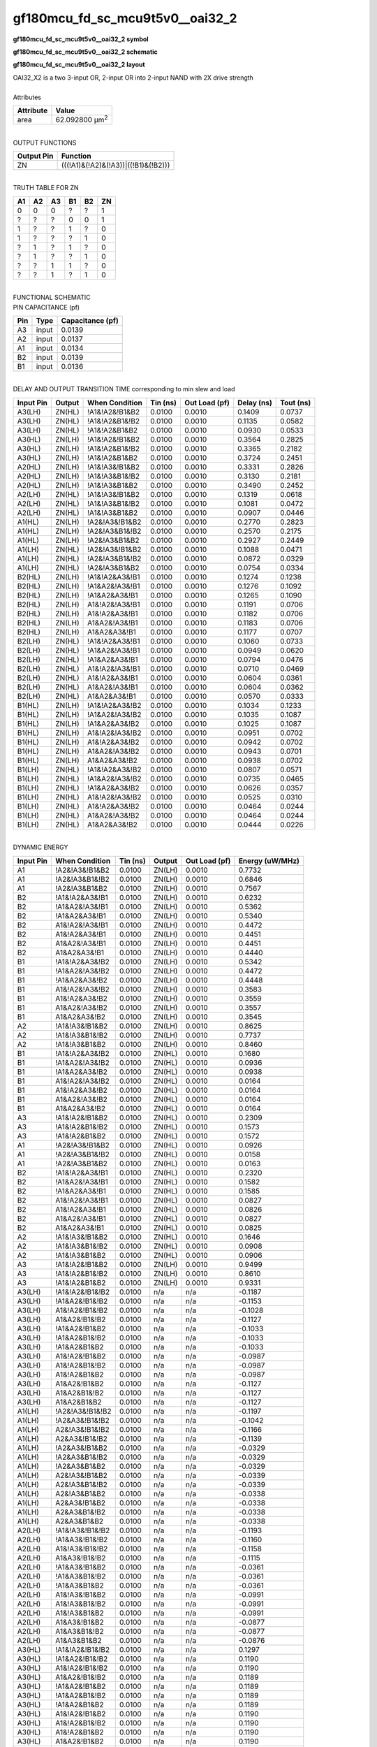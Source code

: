 ====================================
gf180mcu_fd_sc_mcu9t5v0__oai32_2
====================================

**gf180mcu_fd_sc_mcu9t5v0__oai32_2 symbol**

.. image:: gf180mcu_fd_sc_mcu9t5v0__oai32_2.symbol.png
    :alt: gf180mcu_fd_sc_mcu9t5v0__oai32_2 symbol

**gf180mcu_fd_sc_mcu9t5v0__oai32_2 schematic**

.. image:: gf180mcu_fd_sc_mcu9t5v0__oai32_2.schematic.png
    :alt: gf180mcu_fd_sc_mcu9t5v0__oai32_2 schematic

**gf180mcu_fd_sc_mcu9t5v0__oai32_2 layout**

.. image:: gf180mcu_fd_sc_mcu9t5v0__oai32_2.layout.png
    :alt: gf180mcu_fd_sc_mcu9t5v0__oai32_2 layout


| OAI32_X2 is a two 3-input OR, 2-input OR into 2-input NAND with 2X drive strength

|
| Attributes

============= ======================
**Attribute** **Value**
area          62.092800 µm\ :sup:`2`
============= ======================

|
| OUTPUT FUNCTIONS

============== ===================================
**Output Pin** **Function**
ZN             (((!A1)&(!A2)&(!A3))|((!B1)&(!B2)))
============== ===================================

|
| TRUTH TABLE FOR ZN

====== ====== ====== ====== ====== ======
**A1** **A2** **A3** **B1** **B2** **ZN**
0      0      0      ?      ?      1
?      ?      ?      0      0      1
1      ?      ?      1      ?      0
1      ?      ?      ?      1      0
?      1      ?      1      ?      0
?      1      ?      ?      1      0
?      ?      1      1      ?      0
?      ?      1      ?      1      0
====== ====== ====== ====== ====== ======

|
| FUNCTIONAL SCHEMATIC


.. image:: gf180mcu_fd_sc_mcu9t5v0__oai32_2.png


| PIN CAPACITANCE (pf)

======= ======== ====================
**Pin** **Type** **Capacitance (pf)**
A3      input    0.0139
A2      input    0.0137
A1      input    0.0134
B2      input    0.0139
B1      input    0.0136
======= ======== ====================

|
| DELAY AND OUTPUT TRANSITION TIME corresponding to min slew and load

+---------------+------------+--------------------+--------------+-------------------+----------------+---------------+
| **Input Pin** | **Output** | **When Condition** | **Tin (ns)** | **Out Load (pf)** | **Delay (ns)** | **Tout (ns)** |
+---------------+------------+--------------------+--------------+-------------------+----------------+---------------+
| A3(LH)        | ZN(HL)     | !A1&!A2&!B1&B2     | 0.0100       | 0.0010            | 0.1409         | 0.0737        |
+---------------+------------+--------------------+--------------+-------------------+----------------+---------------+
| A3(LH)        | ZN(HL)     | !A1&!A2&B1&!B2     | 0.0100       | 0.0010            | 0.1135         | 0.0582        |
+---------------+------------+--------------------+--------------+-------------------+----------------+---------------+
| A3(LH)        | ZN(HL)     | !A1&!A2&B1&B2      | 0.0100       | 0.0010            | 0.0930         | 0.0533        |
+---------------+------------+--------------------+--------------+-------------------+----------------+---------------+
| A3(HL)        | ZN(LH)     | !A1&!A2&!B1&B2     | 0.0100       | 0.0010            | 0.3564         | 0.2825        |
+---------------+------------+--------------------+--------------+-------------------+----------------+---------------+
| A3(HL)        | ZN(LH)     | !A1&!A2&B1&!B2     | 0.0100       | 0.0010            | 0.3365         | 0.2182        |
+---------------+------------+--------------------+--------------+-------------------+----------------+---------------+
| A3(HL)        | ZN(LH)     | !A1&!A2&B1&B2      | 0.0100       | 0.0010            | 0.3724         | 0.2451        |
+---------------+------------+--------------------+--------------+-------------------+----------------+---------------+
| A2(HL)        | ZN(LH)     | !A1&!A3&!B1&B2     | 0.0100       | 0.0010            | 0.3331         | 0.2826        |
+---------------+------------+--------------------+--------------+-------------------+----------------+---------------+
| A2(HL)        | ZN(LH)     | !A1&!A3&B1&!B2     | 0.0100       | 0.0010            | 0.3130         | 0.2181        |
+---------------+------------+--------------------+--------------+-------------------+----------------+---------------+
| A2(HL)        | ZN(LH)     | !A1&!A3&B1&B2      | 0.0100       | 0.0010            | 0.3490         | 0.2452        |
+---------------+------------+--------------------+--------------+-------------------+----------------+---------------+
| A2(LH)        | ZN(HL)     | !A1&!A3&!B1&B2     | 0.0100       | 0.0010            | 0.1319         | 0.0618        |
+---------------+------------+--------------------+--------------+-------------------+----------------+---------------+
| A2(LH)        | ZN(HL)     | !A1&!A3&B1&!B2     | 0.0100       | 0.0010            | 0.1081         | 0.0472        |
+---------------+------------+--------------------+--------------+-------------------+----------------+---------------+
| A2(LH)        | ZN(HL)     | !A1&!A3&B1&B2      | 0.0100       | 0.0010            | 0.0907         | 0.0446        |
+---------------+------------+--------------------+--------------+-------------------+----------------+---------------+
| A1(HL)        | ZN(LH)     | !A2&!A3&!B1&B2     | 0.0100       | 0.0010            | 0.2770         | 0.2823        |
+---------------+------------+--------------------+--------------+-------------------+----------------+---------------+
| A1(HL)        | ZN(LH)     | !A2&!A3&B1&!B2     | 0.0100       | 0.0010            | 0.2570         | 0.2175        |
+---------------+------------+--------------------+--------------+-------------------+----------------+---------------+
| A1(HL)        | ZN(LH)     | !A2&!A3&B1&B2      | 0.0100       | 0.0010            | 0.2927         | 0.2449        |
+---------------+------------+--------------------+--------------+-------------------+----------------+---------------+
| A1(LH)        | ZN(HL)     | !A2&!A3&!B1&B2     | 0.0100       | 0.0010            | 0.1088         | 0.0471        |
+---------------+------------+--------------------+--------------+-------------------+----------------+---------------+
| A1(LH)        | ZN(HL)     | !A2&!A3&B1&!B2     | 0.0100       | 0.0010            | 0.0872         | 0.0329        |
+---------------+------------+--------------------+--------------+-------------------+----------------+---------------+
| A1(LH)        | ZN(HL)     | !A2&!A3&B1&B2      | 0.0100       | 0.0010            | 0.0754         | 0.0334        |
+---------------+------------+--------------------+--------------+-------------------+----------------+---------------+
| B2(HL)        | ZN(LH)     | !A1&!A2&A3&!B1     | 0.0100       | 0.0010            | 0.1274         | 0.1238        |
+---------------+------------+--------------------+--------------+-------------------+----------------+---------------+
| B2(HL)        | ZN(LH)     | !A1&A2&!A3&!B1     | 0.0100       | 0.0010            | 0.1276         | 0.1092        |
+---------------+------------+--------------------+--------------+-------------------+----------------+---------------+
| B2(HL)        | ZN(LH)     | !A1&A2&A3&!B1      | 0.0100       | 0.0010            | 0.1265         | 0.1090        |
+---------------+------------+--------------------+--------------+-------------------+----------------+---------------+
| B2(HL)        | ZN(LH)     | A1&!A2&!A3&!B1     | 0.0100       | 0.0010            | 0.1191         | 0.0706        |
+---------------+------------+--------------------+--------------+-------------------+----------------+---------------+
| B2(HL)        | ZN(LH)     | A1&!A2&A3&!B1      | 0.0100       | 0.0010            | 0.1182         | 0.0706        |
+---------------+------------+--------------------+--------------+-------------------+----------------+---------------+
| B2(HL)        | ZN(LH)     | A1&A2&!A3&!B1      | 0.0100       | 0.0010            | 0.1183         | 0.0706        |
+---------------+------------+--------------------+--------------+-------------------+----------------+---------------+
| B2(HL)        | ZN(LH)     | A1&A2&A3&!B1       | 0.0100       | 0.0010            | 0.1177         | 0.0707        |
+---------------+------------+--------------------+--------------+-------------------+----------------+---------------+
| B2(LH)        | ZN(HL)     | !A1&!A2&A3&!B1     | 0.0100       | 0.0010            | 0.1060         | 0.0733        |
+---------------+------------+--------------------+--------------+-------------------+----------------+---------------+
| B2(LH)        | ZN(HL)     | !A1&A2&!A3&!B1     | 0.0100       | 0.0010            | 0.0949         | 0.0620        |
+---------------+------------+--------------------+--------------+-------------------+----------------+---------------+
| B2(LH)        | ZN(HL)     | !A1&A2&A3&!B1      | 0.0100       | 0.0010            | 0.0794         | 0.0476        |
+---------------+------------+--------------------+--------------+-------------------+----------------+---------------+
| B2(LH)        | ZN(HL)     | A1&!A2&!A3&!B1     | 0.0100       | 0.0010            | 0.0710         | 0.0469        |
+---------------+------------+--------------------+--------------+-------------------+----------------+---------------+
| B2(LH)        | ZN(HL)     | A1&!A2&A3&!B1      | 0.0100       | 0.0010            | 0.0604         | 0.0361        |
+---------------+------------+--------------------+--------------+-------------------+----------------+---------------+
| B2(LH)        | ZN(HL)     | A1&A2&!A3&!B1      | 0.0100       | 0.0010            | 0.0604         | 0.0362        |
+---------------+------------+--------------------+--------------+-------------------+----------------+---------------+
| B2(LH)        | ZN(HL)     | A1&A2&A3&!B1       | 0.0100       | 0.0010            | 0.0570         | 0.0333        |
+---------------+------------+--------------------+--------------+-------------------+----------------+---------------+
| B1(HL)        | ZN(LH)     | !A1&!A2&A3&!B2     | 0.0100       | 0.0010            | 0.1034         | 0.1233        |
+---------------+------------+--------------------+--------------+-------------------+----------------+---------------+
| B1(HL)        | ZN(LH)     | !A1&A2&!A3&!B2     | 0.0100       | 0.0010            | 0.1035         | 0.1087        |
+---------------+------------+--------------------+--------------+-------------------+----------------+---------------+
| B1(HL)        | ZN(LH)     | !A1&A2&A3&!B2      | 0.0100       | 0.0010            | 0.1025         | 0.1087        |
+---------------+------------+--------------------+--------------+-------------------+----------------+---------------+
| B1(HL)        | ZN(LH)     | A1&!A2&!A3&!B2     | 0.0100       | 0.0010            | 0.0951         | 0.0702        |
+---------------+------------+--------------------+--------------+-------------------+----------------+---------------+
| B1(HL)        | ZN(LH)     | A1&!A2&A3&!B2      | 0.0100       | 0.0010            | 0.0942         | 0.0702        |
+---------------+------------+--------------------+--------------+-------------------+----------------+---------------+
| B1(HL)        | ZN(LH)     | A1&A2&!A3&!B2      | 0.0100       | 0.0010            | 0.0943         | 0.0701        |
+---------------+------------+--------------------+--------------+-------------------+----------------+---------------+
| B1(HL)        | ZN(LH)     | A1&A2&A3&!B2       | 0.0100       | 0.0010            | 0.0938         | 0.0702        |
+---------------+------------+--------------------+--------------+-------------------+----------------+---------------+
| B1(LH)        | ZN(HL)     | !A1&!A2&A3&!B2     | 0.0100       | 0.0010            | 0.0807         | 0.0571        |
+---------------+------------+--------------------+--------------+-------------------+----------------+---------------+
| B1(LH)        | ZN(HL)     | !A1&A2&!A3&!B2     | 0.0100       | 0.0010            | 0.0735         | 0.0465        |
+---------------+------------+--------------------+--------------+-------------------+----------------+---------------+
| B1(LH)        | ZN(HL)     | !A1&A2&A3&!B2      | 0.0100       | 0.0010            | 0.0626         | 0.0357        |
+---------------+------------+--------------------+--------------+-------------------+----------------+---------------+
| B1(LH)        | ZN(HL)     | A1&!A2&!A3&!B2     | 0.0100       | 0.0010            | 0.0525         | 0.0310        |
+---------------+------------+--------------------+--------------+-------------------+----------------+---------------+
| B1(LH)        | ZN(HL)     | A1&!A2&A3&!B2      | 0.0100       | 0.0010            | 0.0464         | 0.0244        |
+---------------+------------+--------------------+--------------+-------------------+----------------+---------------+
| B1(LH)        | ZN(HL)     | A1&A2&!A3&!B2      | 0.0100       | 0.0010            | 0.0464         | 0.0244        |
+---------------+------------+--------------------+--------------+-------------------+----------------+---------------+
| B1(LH)        | ZN(HL)     | A1&A2&A3&!B2       | 0.0100       | 0.0010            | 0.0444         | 0.0226        |
+---------------+------------+--------------------+--------------+-------------------+----------------+---------------+

|
| DYNAMIC ENERGY

+---------------+--------------------+--------------+------------+-------------------+---------------------+
| **Input Pin** | **When Condition** | **Tin (ns)** | **Output** | **Out Load (pf)** | **Energy (uW/MHz)** |
+---------------+--------------------+--------------+------------+-------------------+---------------------+
| A1            | !A2&!A3&!B1&B2     | 0.0100       | ZN(LH)     | 0.0010            | 0.7732              |
+---------------+--------------------+--------------+------------+-------------------+---------------------+
| A1            | !A2&!A3&B1&!B2     | 0.0100       | ZN(LH)     | 0.0010            | 0.6846              |
+---------------+--------------------+--------------+------------+-------------------+---------------------+
| A1            | !A2&!A3&B1&B2      | 0.0100       | ZN(LH)     | 0.0010            | 0.7567              |
+---------------+--------------------+--------------+------------+-------------------+---------------------+
| B2            | !A1&!A2&A3&!B1     | 0.0100       | ZN(LH)     | 0.0010            | 0.6232              |
+---------------+--------------------+--------------+------------+-------------------+---------------------+
| B2            | !A1&A2&!A3&!B1     | 0.0100       | ZN(LH)     | 0.0010            | 0.5362              |
+---------------+--------------------+--------------+------------+-------------------+---------------------+
| B2            | !A1&A2&A3&!B1      | 0.0100       | ZN(LH)     | 0.0010            | 0.5340              |
+---------------+--------------------+--------------+------------+-------------------+---------------------+
| B2            | A1&!A2&!A3&!B1     | 0.0100       | ZN(LH)     | 0.0010            | 0.4472              |
+---------------+--------------------+--------------+------------+-------------------+---------------------+
| B2            | A1&!A2&A3&!B1      | 0.0100       | ZN(LH)     | 0.0010            | 0.4451              |
+---------------+--------------------+--------------+------------+-------------------+---------------------+
| B2            | A1&A2&!A3&!B1      | 0.0100       | ZN(LH)     | 0.0010            | 0.4451              |
+---------------+--------------------+--------------+------------+-------------------+---------------------+
| B2            | A1&A2&A3&!B1       | 0.0100       | ZN(LH)     | 0.0010            | 0.4440              |
+---------------+--------------------+--------------+------------+-------------------+---------------------+
| B1            | !A1&!A2&A3&!B2     | 0.0100       | ZN(LH)     | 0.0010            | 0.5342              |
+---------------+--------------------+--------------+------------+-------------------+---------------------+
| B1            | !A1&A2&!A3&!B2     | 0.0100       | ZN(LH)     | 0.0010            | 0.4472              |
+---------------+--------------------+--------------+------------+-------------------+---------------------+
| B1            | !A1&A2&A3&!B2      | 0.0100       | ZN(LH)     | 0.0010            | 0.4448              |
+---------------+--------------------+--------------+------------+-------------------+---------------------+
| B1            | A1&!A2&!A3&!B2     | 0.0100       | ZN(LH)     | 0.0010            | 0.3583              |
+---------------+--------------------+--------------+------------+-------------------+---------------------+
| B1            | A1&!A2&A3&!B2      | 0.0100       | ZN(LH)     | 0.0010            | 0.3559              |
+---------------+--------------------+--------------+------------+-------------------+---------------------+
| B1            | A1&A2&!A3&!B2      | 0.0100       | ZN(LH)     | 0.0010            | 0.3557              |
+---------------+--------------------+--------------+------------+-------------------+---------------------+
| B1            | A1&A2&A3&!B2       | 0.0100       | ZN(LH)     | 0.0010            | 0.3545              |
+---------------+--------------------+--------------+------------+-------------------+---------------------+
| A2            | !A1&!A3&!B1&B2     | 0.0100       | ZN(LH)     | 0.0010            | 0.8625              |
+---------------+--------------------+--------------+------------+-------------------+---------------------+
| A2            | !A1&!A3&B1&!B2     | 0.0100       | ZN(LH)     | 0.0010            | 0.7737              |
+---------------+--------------------+--------------+------------+-------------------+---------------------+
| A2            | !A1&!A3&B1&B2      | 0.0100       | ZN(LH)     | 0.0010            | 0.8460              |
+---------------+--------------------+--------------+------------+-------------------+---------------------+
| B1            | !A1&!A2&A3&!B2     | 0.0100       | ZN(HL)     | 0.0010            | 0.1680              |
+---------------+--------------------+--------------+------------+-------------------+---------------------+
| B1            | !A1&A2&!A3&!B2     | 0.0100       | ZN(HL)     | 0.0010            | 0.0936              |
+---------------+--------------------+--------------+------------+-------------------+---------------------+
| B1            | !A1&A2&A3&!B2      | 0.0100       | ZN(HL)     | 0.0010            | 0.0938              |
+---------------+--------------------+--------------+------------+-------------------+---------------------+
| B1            | A1&!A2&!A3&!B2     | 0.0100       | ZN(HL)     | 0.0010            | 0.0164              |
+---------------+--------------------+--------------+------------+-------------------+---------------------+
| B1            | A1&!A2&A3&!B2      | 0.0100       | ZN(HL)     | 0.0010            | 0.0164              |
+---------------+--------------------+--------------+------------+-------------------+---------------------+
| B1            | A1&A2&!A3&!B2      | 0.0100       | ZN(HL)     | 0.0010            | 0.0164              |
+---------------+--------------------+--------------+------------+-------------------+---------------------+
| B1            | A1&A2&A3&!B2       | 0.0100       | ZN(HL)     | 0.0010            | 0.0164              |
+---------------+--------------------+--------------+------------+-------------------+---------------------+
| A3            | !A1&!A2&!B1&B2     | 0.0100       | ZN(HL)     | 0.0010            | 0.2309              |
+---------------+--------------------+--------------+------------+-------------------+---------------------+
| A3            | !A1&!A2&B1&!B2     | 0.0100       | ZN(HL)     | 0.0010            | 0.1573              |
+---------------+--------------------+--------------+------------+-------------------+---------------------+
| A3            | !A1&!A2&B1&B2      | 0.0100       | ZN(HL)     | 0.0010            | 0.1572              |
+---------------+--------------------+--------------+------------+-------------------+---------------------+
| A1            | !A2&!A3&!B1&B2     | 0.0100       | ZN(HL)     | 0.0010            | 0.0926              |
+---------------+--------------------+--------------+------------+-------------------+---------------------+
| A1            | !A2&!A3&B1&!B2     | 0.0100       | ZN(HL)     | 0.0010            | 0.0158              |
+---------------+--------------------+--------------+------------+-------------------+---------------------+
| A1            | !A2&!A3&B1&B2      | 0.0100       | ZN(HL)     | 0.0010            | 0.0163              |
+---------------+--------------------+--------------+------------+-------------------+---------------------+
| B2            | !A1&!A2&A3&!B1     | 0.0100       | ZN(HL)     | 0.0010            | 0.2320              |
+---------------+--------------------+--------------+------------+-------------------+---------------------+
| B2            | !A1&A2&!A3&!B1     | 0.0100       | ZN(HL)     | 0.0010            | 0.1582              |
+---------------+--------------------+--------------+------------+-------------------+---------------------+
| B2            | !A1&A2&A3&!B1      | 0.0100       | ZN(HL)     | 0.0010            | 0.1585              |
+---------------+--------------------+--------------+------------+-------------------+---------------------+
| B2            | A1&!A2&!A3&!B1     | 0.0100       | ZN(HL)     | 0.0010            | 0.0827              |
+---------------+--------------------+--------------+------------+-------------------+---------------------+
| B2            | A1&!A2&A3&!B1      | 0.0100       | ZN(HL)     | 0.0010            | 0.0826              |
+---------------+--------------------+--------------+------------+-------------------+---------------------+
| B2            | A1&A2&!A3&!B1      | 0.0100       | ZN(HL)     | 0.0010            | 0.0827              |
+---------------+--------------------+--------------+------------+-------------------+---------------------+
| B2            | A1&A2&A3&!B1       | 0.0100       | ZN(HL)     | 0.0010            | 0.0825              |
+---------------+--------------------+--------------+------------+-------------------+---------------------+
| A2            | !A1&!A3&!B1&B2     | 0.0100       | ZN(HL)     | 0.0010            | 0.1646              |
+---------------+--------------------+--------------+------------+-------------------+---------------------+
| A2            | !A1&!A3&B1&!B2     | 0.0100       | ZN(HL)     | 0.0010            | 0.0908              |
+---------------+--------------------+--------------+------------+-------------------+---------------------+
| A2            | !A1&!A3&B1&B2      | 0.0100       | ZN(HL)     | 0.0010            | 0.0906              |
+---------------+--------------------+--------------+------------+-------------------+---------------------+
| A3            | !A1&!A2&!B1&B2     | 0.0100       | ZN(LH)     | 0.0010            | 0.9499              |
+---------------+--------------------+--------------+------------+-------------------+---------------------+
| A3            | !A1&!A2&B1&!B2     | 0.0100       | ZN(LH)     | 0.0010            | 0.8610              |
+---------------+--------------------+--------------+------------+-------------------+---------------------+
| A3            | !A1&!A2&B1&B2      | 0.0100       | ZN(LH)     | 0.0010            | 0.9331              |
+---------------+--------------------+--------------+------------+-------------------+---------------------+
| A3(LH)        | !A1&!A2&!B1&!B2    | 0.0100       | n/a        | n/a               | -0.1187             |
+---------------+--------------------+--------------+------------+-------------------+---------------------+
| A3(LH)        | !A1&A2&!B1&!B2     | 0.0100       | n/a        | n/a               | -0.1153             |
+---------------+--------------------+--------------+------------+-------------------+---------------------+
| A3(LH)        | A1&!A2&!B1&!B2     | 0.0100       | n/a        | n/a               | -0.1028             |
+---------------+--------------------+--------------+------------+-------------------+---------------------+
| A3(LH)        | A1&A2&!B1&!B2      | 0.0100       | n/a        | n/a               | -0.1127             |
+---------------+--------------------+--------------+------------+-------------------+---------------------+
| A3(LH)        | !A1&A2&!B1&B2      | 0.0100       | n/a        | n/a               | -0.1033             |
+---------------+--------------------+--------------+------------+-------------------+---------------------+
| A3(LH)        | !A1&A2&B1&!B2      | 0.0100       | n/a        | n/a               | -0.1033             |
+---------------+--------------------+--------------+------------+-------------------+---------------------+
| A3(LH)        | !A1&A2&B1&B2       | 0.0100       | n/a        | n/a               | -0.1033             |
+---------------+--------------------+--------------+------------+-------------------+---------------------+
| A3(LH)        | A1&!A2&!B1&B2      | 0.0100       | n/a        | n/a               | -0.0987             |
+---------------+--------------------+--------------+------------+-------------------+---------------------+
| A3(LH)        | A1&!A2&B1&!B2      | 0.0100       | n/a        | n/a               | -0.0987             |
+---------------+--------------------+--------------+------------+-------------------+---------------------+
| A3(LH)        | A1&!A2&B1&B2       | 0.0100       | n/a        | n/a               | -0.0987             |
+---------------+--------------------+--------------+------------+-------------------+---------------------+
| A3(LH)        | A1&A2&!B1&B2       | 0.0100       | n/a        | n/a               | -0.1127             |
+---------------+--------------------+--------------+------------+-------------------+---------------------+
| A3(LH)        | A1&A2&B1&!B2       | 0.0100       | n/a        | n/a               | -0.1127             |
+---------------+--------------------+--------------+------------+-------------------+---------------------+
| A3(LH)        | A1&A2&B1&B2        | 0.0100       | n/a        | n/a               | -0.1127             |
+---------------+--------------------+--------------+------------+-------------------+---------------------+
| A1(LH)        | !A2&!A3&!B1&!B2    | 0.0100       | n/a        | n/a               | -0.1197             |
+---------------+--------------------+--------------+------------+-------------------+---------------------+
| A1(LH)        | !A2&A3&!B1&!B2     | 0.0100       | n/a        | n/a               | -0.1042             |
+---------------+--------------------+--------------+------------+-------------------+---------------------+
| A1(LH)        | A2&!A3&!B1&!B2     | 0.0100       | n/a        | n/a               | -0.1166             |
+---------------+--------------------+--------------+------------+-------------------+---------------------+
| A1(LH)        | A2&A3&!B1&!B2      | 0.0100       | n/a        | n/a               | -0.1139             |
+---------------+--------------------+--------------+------------+-------------------+---------------------+
| A1(LH)        | !A2&A3&!B1&B2      | 0.0100       | n/a        | n/a               | -0.0329             |
+---------------+--------------------+--------------+------------+-------------------+---------------------+
| A1(LH)        | !A2&A3&B1&!B2      | 0.0100       | n/a        | n/a               | -0.0329             |
+---------------+--------------------+--------------+------------+-------------------+---------------------+
| A1(LH)        | !A2&A3&B1&B2       | 0.0100       | n/a        | n/a               | -0.0329             |
+---------------+--------------------+--------------+------------+-------------------+---------------------+
| A1(LH)        | A2&!A3&!B1&B2      | 0.0100       | n/a        | n/a               | -0.0339             |
+---------------+--------------------+--------------+------------+-------------------+---------------------+
| A1(LH)        | A2&!A3&B1&!B2      | 0.0100       | n/a        | n/a               | -0.0339             |
+---------------+--------------------+--------------+------------+-------------------+---------------------+
| A1(LH)        | A2&!A3&B1&B2       | 0.0100       | n/a        | n/a               | -0.0338             |
+---------------+--------------------+--------------+------------+-------------------+---------------------+
| A1(LH)        | A2&A3&!B1&B2       | 0.0100       | n/a        | n/a               | -0.0338             |
+---------------+--------------------+--------------+------------+-------------------+---------------------+
| A1(LH)        | A2&A3&B1&!B2       | 0.0100       | n/a        | n/a               | -0.0338             |
+---------------+--------------------+--------------+------------+-------------------+---------------------+
| A1(LH)        | A2&A3&B1&B2        | 0.0100       | n/a        | n/a               | -0.0338             |
+---------------+--------------------+--------------+------------+-------------------+---------------------+
| A2(LH)        | !A1&!A3&!B1&!B2    | 0.0100       | n/a        | n/a               | -0.1193             |
+---------------+--------------------+--------------+------------+-------------------+---------------------+
| A2(LH)        | !A1&A3&!B1&!B2     | 0.0100       | n/a        | n/a               | -0.1160             |
+---------------+--------------------+--------------+------------+-------------------+---------------------+
| A2(LH)        | A1&!A3&!B1&!B2     | 0.0100       | n/a        | n/a               | -0.1158             |
+---------------+--------------------+--------------+------------+-------------------+---------------------+
| A2(LH)        | A1&A3&!B1&!B2      | 0.0100       | n/a        | n/a               | -0.1115             |
+---------------+--------------------+--------------+------------+-------------------+---------------------+
| A2(LH)        | !A1&A3&!B1&B2      | 0.0100       | n/a        | n/a               | -0.0361             |
+---------------+--------------------+--------------+------------+-------------------+---------------------+
| A2(LH)        | !A1&A3&B1&!B2      | 0.0100       | n/a        | n/a               | -0.0361             |
+---------------+--------------------+--------------+------------+-------------------+---------------------+
| A2(LH)        | !A1&A3&B1&B2       | 0.0100       | n/a        | n/a               | -0.0361             |
+---------------+--------------------+--------------+------------+-------------------+---------------------+
| A2(LH)        | A1&!A3&!B1&B2      | 0.0100       | n/a        | n/a               | -0.0991             |
+---------------+--------------------+--------------+------------+-------------------+---------------------+
| A2(LH)        | A1&!A3&B1&!B2      | 0.0100       | n/a        | n/a               | -0.0991             |
+---------------+--------------------+--------------+------------+-------------------+---------------------+
| A2(LH)        | A1&!A3&B1&B2       | 0.0100       | n/a        | n/a               | -0.0991             |
+---------------+--------------------+--------------+------------+-------------------+---------------------+
| A2(LH)        | A1&A3&!B1&B2       | 0.0100       | n/a        | n/a               | -0.0877             |
+---------------+--------------------+--------------+------------+-------------------+---------------------+
| A2(LH)        | A1&A3&B1&!B2       | 0.0100       | n/a        | n/a               | -0.0877             |
+---------------+--------------------+--------------+------------+-------------------+---------------------+
| A2(LH)        | A1&A3&B1&B2        | 0.0100       | n/a        | n/a               | -0.0876             |
+---------------+--------------------+--------------+------------+-------------------+---------------------+
| A3(HL)        | !A1&!A2&!B1&!B2    | 0.0100       | n/a        | n/a               | 0.1297              |
+---------------+--------------------+--------------+------------+-------------------+---------------------+
| A3(HL)        | !A1&A2&!B1&!B2     | 0.0100       | n/a        | n/a               | 0.1190              |
+---------------+--------------------+--------------+------------+-------------------+---------------------+
| A3(HL)        | A1&!A2&!B1&!B2     | 0.0100       | n/a        | n/a               | 0.1190              |
+---------------+--------------------+--------------+------------+-------------------+---------------------+
| A3(HL)        | A1&A2&!B1&!B2      | 0.0100       | n/a        | n/a               | 0.1189              |
+---------------+--------------------+--------------+------------+-------------------+---------------------+
| A3(HL)        | !A1&A2&!B1&B2      | 0.0100       | n/a        | n/a               | 0.1189              |
+---------------+--------------------+--------------+------------+-------------------+---------------------+
| A3(HL)        | !A1&A2&B1&!B2      | 0.0100       | n/a        | n/a               | 0.1189              |
+---------------+--------------------+--------------+------------+-------------------+---------------------+
| A3(HL)        | !A1&A2&B1&B2       | 0.0100       | n/a        | n/a               | 0.1189              |
+---------------+--------------------+--------------+------------+-------------------+---------------------+
| A3(HL)        | A1&!A2&!B1&B2      | 0.0100       | n/a        | n/a               | 0.1190              |
+---------------+--------------------+--------------+------------+-------------------+---------------------+
| A3(HL)        | A1&!A2&B1&!B2      | 0.0100       | n/a        | n/a               | 0.1190              |
+---------------+--------------------+--------------+------------+-------------------+---------------------+
| A3(HL)        | A1&!A2&B1&B2       | 0.0100       | n/a        | n/a               | 0.1190              |
+---------------+--------------------+--------------+------------+-------------------+---------------------+
| A3(HL)        | A1&A2&!B1&B2       | 0.0100       | n/a        | n/a               | 0.1190              |
+---------------+--------------------+--------------+------------+-------------------+---------------------+
| A3(HL)        | A1&A2&B1&!B2       | 0.0100       | n/a        | n/a               | 0.1189              |
+---------------+--------------------+--------------+------------+-------------------+---------------------+
| A3(HL)        | A1&A2&B1&B2        | 0.0100       | n/a        | n/a               | 0.1190              |
+---------------+--------------------+--------------+------------+-------------------+---------------------+
| A2(HL)        | !A1&!A3&!B1&!B2    | 0.0100       | n/a        | n/a               | 0.1300              |
+---------------+--------------------+--------------+------------+-------------------+---------------------+
| A2(HL)        | !A1&A3&!B1&!B2     | 0.0100       | n/a        | n/a               | 0.1190              |
+---------------+--------------------+--------------+------------+-------------------+---------------------+
| A2(HL)        | A1&!A3&!B1&!B2     | 0.0100       | n/a        | n/a               | 0.1191              |
+---------------+--------------------+--------------+------------+-------------------+---------------------+
| A2(HL)        | A1&A3&!B1&!B2      | 0.0100       | n/a        | n/a               | 0.0710              |
+---------------+--------------------+--------------+------------+-------------------+---------------------+
| A2(HL)        | !A1&A3&!B1&B2      | 0.0100       | n/a        | n/a               | 0.0766              |
+---------------+--------------------+--------------+------------+-------------------+---------------------+
| A2(HL)        | !A1&A3&B1&!B2      | 0.0100       | n/a        | n/a               | 0.0766              |
+---------------+--------------------+--------------+------------+-------------------+---------------------+
| A2(HL)        | !A1&A3&B1&B2       | 0.0100       | n/a        | n/a               | 0.0766              |
+---------------+--------------------+--------------+------------+-------------------+---------------------+
| A2(HL)        | A1&!A3&!B1&B2      | 0.0100       | n/a        | n/a               | 0.1192              |
+---------------+--------------------+--------------+------------+-------------------+---------------------+
| A2(HL)        | A1&!A3&B1&!B2      | 0.0100       | n/a        | n/a               | 0.1192              |
+---------------+--------------------+--------------+------------+-------------------+---------------------+
| A2(HL)        | A1&!A3&B1&B2       | 0.0100       | n/a        | n/a               | 0.1192              |
+---------------+--------------------+--------------+------------+-------------------+---------------------+
| A2(HL)        | A1&A3&!B1&B2       | 0.0100       | n/a        | n/a               | 0.0709              |
+---------------+--------------------+--------------+------------+-------------------+---------------------+
| A2(HL)        | A1&A3&B1&!B2       | 0.0100       | n/a        | n/a               | 0.0709              |
+---------------+--------------------+--------------+------------+-------------------+---------------------+
| A2(HL)        | A1&A3&B1&B2        | 0.0100       | n/a        | n/a               | 0.0709              |
+---------------+--------------------+--------------+------------+-------------------+---------------------+
| B1(HL)        | !A1&!A2&!A3&!B2    | 0.0100       | n/a        | n/a               | 0.1343              |
+---------------+--------------------+--------------+------------+-------------------+---------------------+
| B1(HL)        | !A1&!A2&!A3&B2     | 0.0100       | n/a        | n/a               | 0.1362              |
+---------------+--------------------+--------------+------------+-------------------+---------------------+
| B1(HL)        | !A1&!A2&A3&B2      | 0.0100       | n/a        | n/a               | 0.0794              |
+---------------+--------------------+--------------+------------+-------------------+---------------------+
| B1(HL)        | !A1&A2&!A3&B2      | 0.0100       | n/a        | n/a               | 0.0794              |
+---------------+--------------------+--------------+------------+-------------------+---------------------+
| B1(HL)        | !A1&A2&A3&B2       | 0.0100       | n/a        | n/a               | 0.0794              |
+---------------+--------------------+--------------+------------+-------------------+---------------------+
| B1(HL)        | A1&!A2&!A3&B2      | 0.0100       | n/a        | n/a               | 0.0794              |
+---------------+--------------------+--------------+------------+-------------------+---------------------+
| B1(HL)        | A1&!A2&A3&B2       | 0.0100       | n/a        | n/a               | 0.0794              |
+---------------+--------------------+--------------+------------+-------------------+---------------------+
| B1(HL)        | A1&A2&!A3&B2       | 0.0100       | n/a        | n/a               | 0.0794              |
+---------------+--------------------+--------------+------------+-------------------+---------------------+
| B1(HL)        | A1&A2&A3&B2        | 0.0100       | n/a        | n/a               | 0.0793              |
+---------------+--------------------+--------------+------------+-------------------+---------------------+
| B2(LH)        | !A1&!A2&!A3&!B1    | 0.0100       | n/a        | n/a               | 0.1090              |
+---------------+--------------------+--------------+------------+-------------------+---------------------+
| B2(LH)        | !A1&!A2&!A3&B1     | 0.0100       | n/a        | n/a               | -0.1300             |
+---------------+--------------------+--------------+------------+-------------------+---------------------+
| B2(LH)        | !A1&!A2&A3&B1      | 0.0100       | n/a        | n/a               | -0.0995             |
+---------------+--------------------+--------------+------------+-------------------+---------------------+
| B2(LH)        | !A1&A2&!A3&B1      | 0.0100       | n/a        | n/a               | -0.0995             |
+---------------+--------------------+--------------+------------+-------------------+---------------------+
| B2(LH)        | !A1&A2&A3&B1       | 0.0100       | n/a        | n/a               | -0.0995             |
+---------------+--------------------+--------------+------------+-------------------+---------------------+
| B2(LH)        | A1&!A2&!A3&B1      | 0.0100       | n/a        | n/a               | -0.0995             |
+---------------+--------------------+--------------+------------+-------------------+---------------------+
| B2(LH)        | A1&!A2&A3&B1       | 0.0100       | n/a        | n/a               | -0.0995             |
+---------------+--------------------+--------------+------------+-------------------+---------------------+
| B2(LH)        | A1&A2&!A3&B1       | 0.0100       | n/a        | n/a               | -0.0995             |
+---------------+--------------------+--------------+------------+-------------------+---------------------+
| B2(LH)        | A1&A2&A3&B1        | 0.0100       | n/a        | n/a               | -0.0995             |
+---------------+--------------------+--------------+------------+-------------------+---------------------+
| B2(HL)        | !A1&!A2&!A3&!B1    | 0.0100       | n/a        | n/a               | 0.1338              |
+---------------+--------------------+--------------+------------+-------------------+---------------------+
| B2(HL)        | !A1&!A2&!A3&B1     | 0.0100       | n/a        | n/a               | 0.1360              |
+---------------+--------------------+--------------+------------+-------------------+---------------------+
| B2(HL)        | !A1&!A2&A3&B1      | 0.0100       | n/a        | n/a               | 0.1189              |
+---------------+--------------------+--------------+------------+-------------------+---------------------+
| B2(HL)        | !A1&A2&!A3&B1      | 0.0100       | n/a        | n/a               | 0.1189              |
+---------------+--------------------+--------------+------------+-------------------+---------------------+
| B2(HL)        | !A1&A2&A3&B1       | 0.0100       | n/a        | n/a               | 0.1189              |
+---------------+--------------------+--------------+------------+-------------------+---------------------+
| B2(HL)        | A1&!A2&!A3&B1      | 0.0100       | n/a        | n/a               | 0.1189              |
+---------------+--------------------+--------------+------------+-------------------+---------------------+
| B2(HL)        | A1&!A2&A3&B1       | 0.0100       | n/a        | n/a               | 0.1189              |
+---------------+--------------------+--------------+------------+-------------------+---------------------+
| B2(HL)        | A1&A2&!A3&B1       | 0.0100       | n/a        | n/a               | 0.1189              |
+---------------+--------------------+--------------+------------+-------------------+---------------------+
| B2(HL)        | A1&A2&A3&B1        | 0.0100       | n/a        | n/a               | 0.1189              |
+---------------+--------------------+--------------+------------+-------------------+---------------------+
| A1(HL)        | !A2&!A3&!B1&!B2    | 0.0100       | n/a        | n/a               | 0.1304              |
+---------------+--------------------+--------------+------------+-------------------+---------------------+
| A1(HL)        | !A2&A3&!B1&!B2     | 0.0100       | n/a        | n/a               | 0.1195              |
+---------------+--------------------+--------------+------------+-------------------+---------------------+
| A1(HL)        | A2&!A3&!B1&!B2     | 0.0100       | n/a        | n/a               | 0.1195              |
+---------------+--------------------+--------------+------------+-------------------+---------------------+
| A1(HL)        | A2&A3&!B1&!B2      | 0.0100       | n/a        | n/a               | 0.1197              |
+---------------+--------------------+--------------+------------+-------------------+---------------------+
| A1(HL)        | !A2&A3&!B1&B2      | 0.0100       | n/a        | n/a               | 0.1552              |
+---------------+--------------------+--------------+------------+-------------------+---------------------+
| A1(HL)        | !A2&A3&B1&!B2      | 0.0100       | n/a        | n/a               | 0.1552              |
+---------------+--------------------+--------------+------------+-------------------+---------------------+
| A1(HL)        | !A2&A3&B1&B2       | 0.0100       | n/a        | n/a               | 0.1551              |
+---------------+--------------------+--------------+------------+-------------------+---------------------+
| A1(HL)        | A2&!A3&!B1&B2      | 0.0100       | n/a        | n/a               | 0.0806              |
+---------------+--------------------+--------------+------------+-------------------+---------------------+
| A1(HL)        | A2&!A3&B1&!B2      | 0.0100       | n/a        | n/a               | 0.0806              |
+---------------+--------------------+--------------+------------+-------------------+---------------------+
| A1(HL)        | A2&!A3&B1&B2       | 0.0100       | n/a        | n/a               | 0.0806              |
+---------------+--------------------+--------------+------------+-------------------+---------------------+
| A1(HL)        | A2&A3&!B1&B2       | 0.0100       | n/a        | n/a               | 0.0806              |
+---------------+--------------------+--------------+------------+-------------------+---------------------+
| A1(HL)        | A2&A3&B1&!B2       | 0.0100       | n/a        | n/a               | 0.0806              |
+---------------+--------------------+--------------+------------+-------------------+---------------------+
| A1(HL)        | A2&A3&B1&B2        | 0.0100       | n/a        | n/a               | 0.0806              |
+---------------+--------------------+--------------+------------+-------------------+---------------------+
| B1(LH)        | !A1&!A2&!A3&!B2    | 0.0100       | n/a        | n/a               | 0.1077              |
+---------------+--------------------+--------------+------------+-------------------+---------------------+
| B1(LH)        | !A1&!A2&!A3&B2     | 0.0100       | n/a        | n/a               | -0.1311             |
+---------------+--------------------+--------------+------------+-------------------+---------------------+
| B1(LH)        | !A1&!A2&A3&B2      | 0.0100       | n/a        | n/a               | -0.0338             |
+---------------+--------------------+--------------+------------+-------------------+---------------------+
| B1(LH)        | !A1&A2&!A3&B2      | 0.0100       | n/a        | n/a               | -0.0338             |
+---------------+--------------------+--------------+------------+-------------------+---------------------+
| B1(LH)        | !A1&A2&A3&B2       | 0.0100       | n/a        | n/a               | -0.0338             |
+---------------+--------------------+--------------+------------+-------------------+---------------------+
| B1(LH)        | A1&!A2&!A3&B2      | 0.0100       | n/a        | n/a               | -0.0338             |
+---------------+--------------------+--------------+------------+-------------------+---------------------+
| B1(LH)        | A1&!A2&A3&B2       | 0.0100       | n/a        | n/a               | -0.0338             |
+---------------+--------------------+--------------+------------+-------------------+---------------------+
| B1(LH)        | A1&A2&!A3&B2       | 0.0100       | n/a        | n/a               | -0.0338             |
+---------------+--------------------+--------------+------------+-------------------+---------------------+
| B1(LH)        | A1&A2&A3&B2        | 0.0100       | n/a        | n/a               | -0.0338             |
+---------------+--------------------+--------------+------------+-------------------+---------------------+

|
| LEAKAGE POWER

=================== ==============
**When Condition**  **Power (nW)**
!A1&!A2&!A3&!B1&!B2 0.1511
!A1&!A2&!A3&!B1&B2  0.3512
!A1&!A2&!A3&B1&!B2  0.3512
!A1&!A2&!A3&B1&B2   0.3522
!A1&!A2&A3&!B1&!B2  0.1523
!A1&A2&!A3&!B1&!B2  0.1523
!A1&A2&A3&!B1&!B2   0.1523
A1&!A2&!A3&!B1&!B2  0.1523
A1&!A2&A3&!B1&!B2   0.1523
A1&A2&!A3&!B1&!B2   0.1523
A1&A2&A3&!B1&!B2    0.1523
!A1&!A2&A3&!B1&B2   0.3698
!A1&!A2&A3&B1&!B2   0.2989
!A1&!A2&A3&B1&B2    0.2989
!A1&A2&!A3&!B1&B2   0.2993
!A1&A2&!A3&B1&!B2   0.2283
!A1&A2&!A3&B1&B2    0.2283
!A1&A2&A3&!B1&B2    0.2993
!A1&A2&A3&B1&!B2    0.2283
!A1&A2&A3&B1&B2     0.2283
A1&!A2&!A3&!B1&B2   0.2283
A1&!A2&!A3&B1&!B2   0.1574
A1&!A2&!A3&B1&B2    0.1574
A1&!A2&A3&!B1&B2    0.2283
A1&!A2&A3&B1&!B2    0.1574
A1&!A2&A3&B1&B2     0.1574
A1&A2&!A3&!B1&B2    0.2283
A1&A2&!A3&B1&!B2    0.1574
A1&A2&!A3&B1&B2     0.1574
A1&A2&A3&!B1&B2     0.2283
A1&A2&A3&B1&!B2     0.1574
A1&A2&A3&B1&B2      0.1574
=================== ==============

